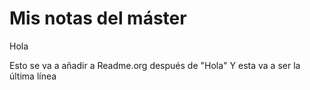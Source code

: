 * Mis notas del máster

Hola

Esto se va a añadir a Readme.org después de "Hola"
Y esta va a ser la última línea

